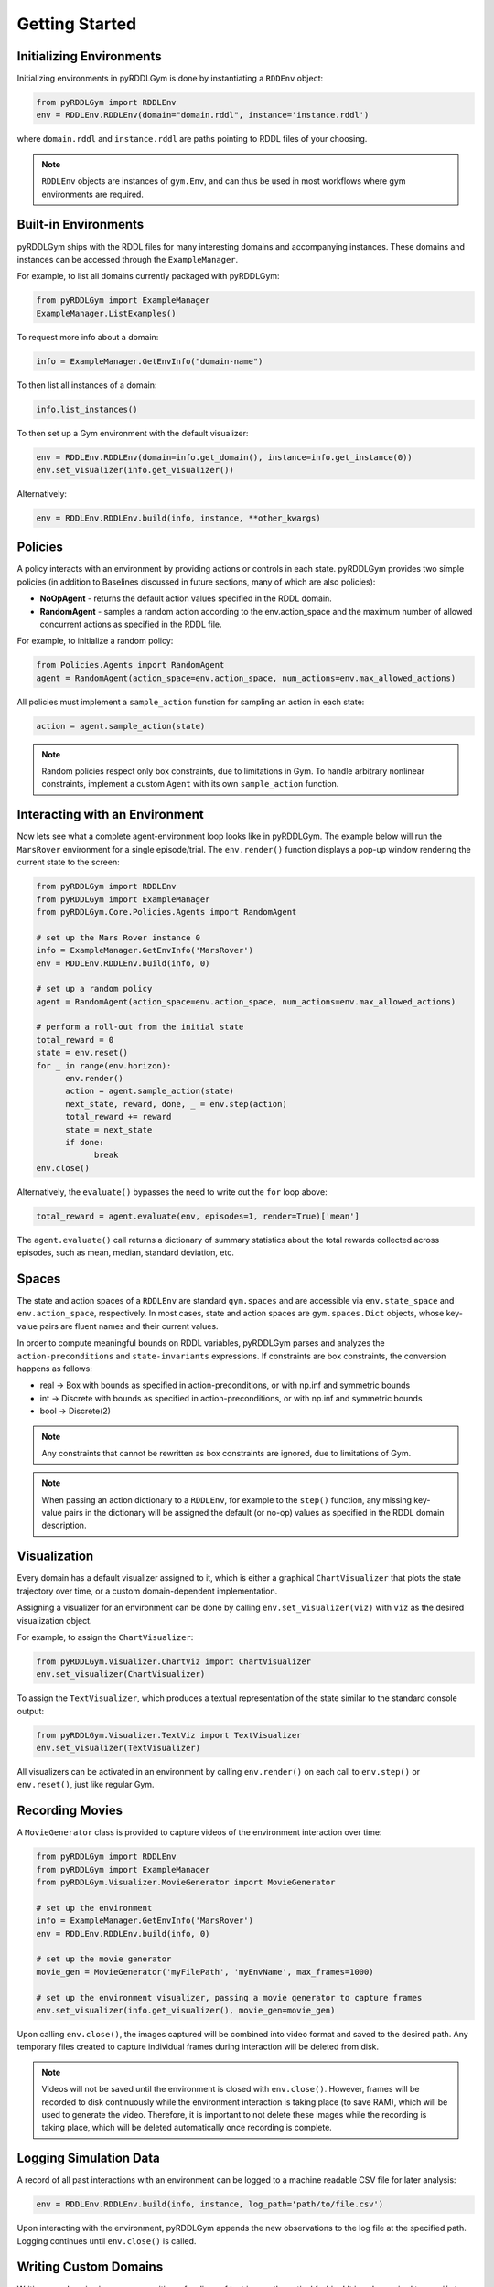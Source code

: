 Getting Started
===============

Initializing Environments
-------------------

Initializing environments in pyRDDLGym is done by instantiating a ``RDDEnv`` object:

.. code-block:: python

    from pyRDDLGym import RDDLEnv
    env = RDDLEnv.RDDLEnv(domain="domain.rddl", instance='instance.rddl')

where ``domain.rddl`` and ``instance.rddl`` are paths pointing to RDDL files of your choosing.

.. note::
   ``RDDLEnv`` objects are instances of ``gym.Env``, and can thus be used in 
   most workflows where gym environments are required.

Built-in Environments
-----------------

pyRDDLGym ships with the RDDL files for many interesting domains and accompanying instances.
These domains and instances can be accessed through the ``ExampleManager``. 

For example, to list all domains currently packaged with pyRDDLGym:

.. code-block:: python

    from pyRDDLGym import ExampleManager
    ExampleManager.ListExamples()

To request more info about a domain:

.. code-block:: python

    info = ExampleManager.GetEnvInfo("domain-name")

To then list all instances of a domain:

.. code-block:: python

    info.list_instances()

To then set up a Gym environment with the default visualizer:

.. code-block:: python

    env = RDDLEnv.RDDLEnv(domain=info.get_domain(), instance=info.get_instance(0))
    env.set_visualizer(info.get_visualizer())

Alternatively:

.. code-block:: python

    env = RDDLEnv.RDDLEnv.build(info, instance, **other_kwargs)

Policies
----------------------------

A policy interacts with an environment by providing actions or controls in each state.
pyRDDLGym provides two simple policies 
(in addition to Baselines discussed in future sections, many of which are also policies):

- **NoOpAgent** - returns the default action values specified in the RDDL domain.
- **RandomAgent** - samples a random action according to the env.action_space and the maximum number of allowed concurrent actions as specified in the RDDL file.

For example, to initialize a random policy:

.. code-block:: python

    from Policies.Agents import RandomAgent
    agent = RandomAgent(action_space=env.action_space, num_actions=env.max_allowed_actions)

All policies must implement a ``sample_action`` function for sampling an
action in each state:

.. code-block:: python

    action = agent.sample_action(state)
 
.. note::
   Random policies respect only box constraints, due to limitations in Gym.
   To handle arbitrary nonlinear constraints, implement a custom ``Agent``
   with its own ``sample_action`` function.
   
Interacting with an Environment
----------------------------

Now lets see what a complete agent-environment loop looks like in pyRDDLGym.
The example below will run the ``MarsRover`` environment for a single episode/trial.
The ``env.render()`` function displays a pop-up window rendering the current state to the screen:

.. code-block:: python

    from pyRDDLGym import RDDLEnv
    from pyRDDLGym import ExampleManager
    from pyRDDLGym.Core.Policies.Agents import RandomAgent

    # set up the Mars Rover instance 0
    info = ExampleManager.GetEnvInfo('MarsRover')
    env = RDDLEnv.RDDLEnv.build(info, 0)
    
    # set up a random policy
    agent = RandomAgent(action_space=env.action_space, num_actions=env.max_allowed_actions)
    
    # perform a roll-out from the initial state
    total_reward = 0
    state = env.reset()
    for _ in range(env.horizon):
          env.render()
          action = agent.sample_action(state)
          next_state, reward, done, _ = env.step(action)
          total_reward += reward
          state = next_state
          if done:
                break
    env.close()

Alternatively, the ``evaluate()`` bypasses the need to write out the ``for`` loop above:

.. code-block:: python
	
   total_reward = agent.evaluate(env, episodes=1, render=True)['mean']
  
The ``agent.evaluate()`` call returns a dictionary of summary statistics about the 
total rewards collected across episodes, such as mean, median, standard deviation, etc.

Spaces
------

The state and action spaces of a ``RDDLEnv`` are standard ``gym.spaces`` and are
accessible via ``env.state_space`` and ``env.action_space``, respectively.
In most cases, state and action spaces are ``gym.spaces.Dict`` objects, whose key-value pairs
are fluent names and their current values.

In order to compute meaningful bounds on RDDL variables, pyRDDLGym parses and analyzes the 
``action-preconditions`` and ``state-invariants`` expressions. If constraints are box constraints,
the conversion happens as follows:

- real -> Box with bounds as specified in action-preconditions, or with np.inf and symmetric bounds
- int -> Discrete with bounds as specified in action-preconditions, or with np.inf and symmetric bounds
- bool -> Discrete(2)

.. note::
   Any constraints that cannot be rewritten as box constraints are ignored, due to limitations of Gym.

.. note::
   When passing an action dictionary to a ``RDDLEnv``, for example to the ``step()`` function,
   any missing key-value pairs in the dictionary will be assigned the default (or no-op) values
   as specified in the RDDL domain description.

Visualization
-------------

Every domain has a default visualizer assigned to it, which is either a graphical 
``ChartVisualizer`` that plots the state trajectory over time, or a custom domain-dependent implementation.

Assigning a visualizer for an environment can be done by calling 
``env.set_visualizer(viz)`` with ``viz`` as the desired visualization object.

For example, to assign the ``ChartVisualizer``:

.. code-block:: python

    from pyRDDLGym.Visualizer.ChartViz import ChartVisualizer
    env.set_visualizer(ChartVisualizer)

To assign the ``TextVisualizer``, which produces a textual representation of the 
state similar to the standard console output:

.. code-block:: python

    from pyRDDLGym.Visualizer.TextViz import TextVisualizer
    env.set_visualizer(TextVisualizer)

All visualizers can be activated in an environment by calling ``env.render()``
on each call to ``env.step()`` or ``env.reset()``, just like regular Gym.

Recording Movies
--------------------------

A ``MovieGenerator`` class is provided to capture videos of the environment interaction over time:

.. code-block:: python
    
    from pyRDDLGym import RDDLEnv
    from pyRDDLGym import ExampleManager
    from pyRDDLGym.Visualizer.MovieGenerator import MovieGenerator

    # set up the environment
    info = ExampleManager.GetEnvInfo('MarsRover')
    env = RDDLEnv.RDDLEnv.build(info, 0)
	
    # set up the movie generator
    movie_gen = MovieGenerator('myFilePath', 'myEnvName', max_frames=1000)
    
    # set up the environment visualizer, passing a movie generator to capture frames
    env.set_visualizer(info.get_visualizer(), movie_gen=movie_gen)

Upon calling ``env.close()``, the images captured will be combined into video format and saved to the desired path.
Any temporary files created to capture individual frames during interaction will be deleted from disk.

.. note::
   Videos will not be saved until the environment is closed with ``env.close()``. However, frames will be recorded
   to disk continuously while the environment interaction is taking place (to save RAM), which will be used to generate the video.
   Therefore, it is important to not delete these images while the recording is 
   taking place, which will be deleted automatically once recording is complete.

Logging Simulation Data
--------------------------

A record of all past interactions with an environment can be logged to a machine
readable CSV file for later analysis:

.. code-block:: python
	
	env = RDDLEnv.RDDLEnv.build(info, instance, log_path='path/to/file.csv')
                            
Upon interacting with the environment, pyRDDLGym appends the new observations to the log file at the
specified path. Logging continues until ``env.close()`` is called.

Writing Custom Domains
--------------------------

Writing new domains is as easy as writing a few lines of text in a mathematical fashion!
It is only required to specify two ``.rddl`` files, one containing the lifted domain description,
and another containing the instance specification, and pointing the ``RDDLEnv`` initialization
to these two files as discussed at the beginning of this page.

The syntax required for building RDDL domains is described here: :ref:`rddl-description`.
